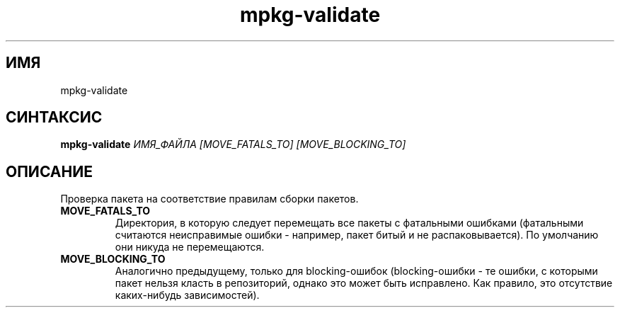 .TH mpkg-validate 0.16 "Ноябрь 2010"
.SH ИМЯ
mpkg-validate
.SH СИНТАКСИС
.B mpkg-validate
.I ИМЯ_ФАЙЛА
.I [MOVE_FATALS_TO] [MOVE_BLOCKING_TO]
.SH ОПИСАНИЕ
Проверка пакета на соответствие правилам сборки пакетов.
.TP
.B MOVE_FATALS_TO
Директория, в которую следует перемещать все пакеты с фатальными ошибками (фатальными считаются неисправимые ошибки - например, пакет битый и не распаковывается). По умолчанию они никуда не перемещаются.
.TP
.B MOVE_BLOCKING_TO
Аналогично предыдущему, только для blocking-ошибок (blocking-ошибки - те ошибки, с которыми пакет нельзя класть в репозиторий, однако это может быть исправлено. Как правило, это отсутствие каких-нибудь зависимостей).
